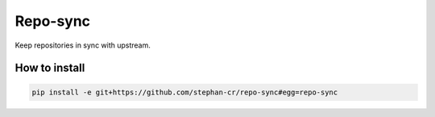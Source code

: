 Repo-sync
=========

Keep repositories in sync with upstream.

How to install
--------------

.. code:: shell

   pip install -e git+https://github.com/stephan-cr/repo-sync#egg=repo-sync
